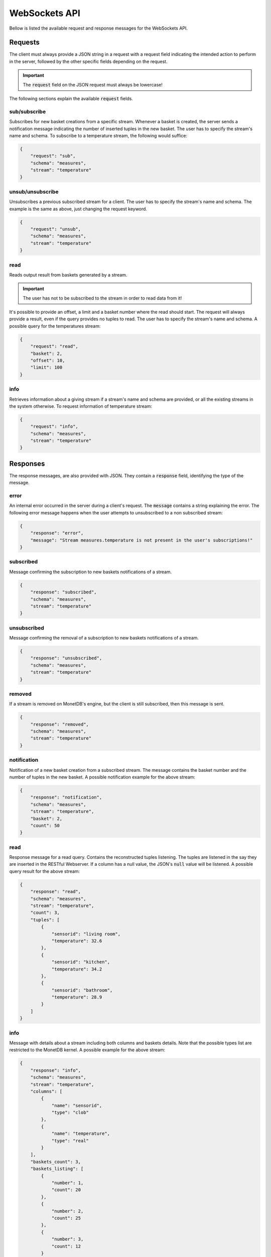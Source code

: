 .. _websockets_api:

**************
WebSockets API
**************

Bellow is listed the available request and response messages for the WebSockets API.

Requests
========

The client must always provide a JSON string in a request with a request field indicating the intended action to perform in the server, followed by the other specific fields depending on the request.

.. important:: The :code:`request` field on the JSON request must always be lowercase!

The following sections explain the available :code:`request` fields.

sub/subscribe
-------------

Subscribes for new basket creations from a specific stream. Whenever a basket is created, the server sends a notification message indicating the number of inserted tuples in the new basket. The user has to specify the stream's name and schema. To subscribe to a temperature stream, the following would suffice:

.. code-block:: json

    {
        "request": "sub",
        "schema": "measures",
        "stream": "temperature"
    }

unsub/unsubscribe
-----------------

Unsubscribes a previous subscribed stream for a client. The user has to specify the stream's name and schema. The example is the same as above, just changing the request keyword.

.. code-block:: json

    {
        "request": "unsub",
        "schema": "measures",
        "stream": "temperature"
    }

read
----

Reads output result from baskets generated by a stream.

.. important:: The user has not to be subscribed to the stream in order to read data from it!

It's possible to provide an offset, a limit and a basket number where the read should start. The request will always provide a result, even if the query provides no tuples to read. The user has to specify the stream's name and schema. A possible query for the temperatures stream:

.. code-block:: json

    {
        "request": "read",
        "basket": 2,
        "offset": 10,
        "limit": 100
    }

info
----

Retrieves information about a giving stream if a stream's name and schema are provided, or all the existing streams in the system otherwise. To request information of temperature stream:

.. code-block:: json

    {
        "request": "info",
        "schema": "measures",
        "stream": "temperature"
    }

Responses
=========

The response messages, are also provided with JSON. They contain a :code:`response` field, identifying the type of the message.

error
-----

An internal error occurred in the server during a client's request. The :code:`message` contains a string explaining the error. The following error message happens when the user attempts to unsubscribed to a non subscribed stream:

.. code-block:: json

    {
        "response": "error",
        "message": "Stream measures.temperature is not present in the user's subscriptions!"
    }

subscribed
----------

Message confirming the subscription to new baskets notifications of a stream.

.. code-block:: json

    {
        "response": "subscribed",
        "schema": "measures",
        "stream": "temperature"
    }

unsubscribed
------------

Message confirming the removal of a subscription to new baskets notifications of a stream.

.. code-block:: json

    {
        "response": "unsubscribed",
        "schema": "measures",
        "stream": "temperature"
    }

removed
-------

If a stream is removed on MonetDB's engine, but the client is still subscribed, then this message is sent.

.. code-block:: json

    {
        "response": "removed",
        "schema": "measures",
        "stream": "temperature"
    }

notification
------------

Notification of a new basket creation from a subscribed stream. The message contains the basket number and the number of tuples in the new basket. A possible notification example for the above stream:

.. code-block:: json

    {
        "response": "notification",
        "schema": "measures",
        "stream": "temperature",
        "basket": 2,
        "count": 50
    }

read
----

Response message for a read query. Contains the reconstructed tuples listening. The tuples are listened in the say they are inserted in the RESTful Webserver. If a column has a null value, the JSON's :code:`null` value will be listened. A possible query result for the above stream:

.. code-block:: json

    {
        "response": "read",
        "schema": "measures",
        "stream": "temperature",
        "count": 3,
        "tuples": [
            {
                "sensorid": "living room",
                "temperature": 32.6
            },
            {
                "sensorid": "kitchen",
                "temperature": 34.2
            },
            {
                "sensorid": "bathroom",
                "temperature": 28.9
            }
        ]
    }

info
----

Message with details about a stream including both columns and baskets details. Note that the possible types list are restricted to the MonetDB kernel. A possible example for the above stream:

.. code-block:: json

    {
        "response": "info",
        "schema": "measures",
        "stream": "temperature",
        "columns": [
            {
                "name": "sensorid",
                "type": "clob"
            },
            {
                "name": "temperature",
                "type": "real"
            }
        ],
        "baskets_count": 3,
        "baskets_listing": [
            {
                "number": 1,
                "count": 20
            },
            {
                "number": 2,
                "count": 25
            },
            {
                "number": 3,
                "count": 12
            }
        ]
    }

data
----

Returns a info message regarding all the streams in the system. An example with the temperatures stream:

.. code-block:: json

    {
        "response": "data",
        "streams_count": 1,
        "streams_listing": [
            "schema": "measures",
            "stream": "temperature",
            "columns": [
                {
                    "name": "sensorid",
                    "type": "clob"
                },
                {
                    "name": "temperature",
                    "type": "real"
                }
            ],
            "baskets_count": 3,
            "baskets_listing": [
                {
                    "number": 1,
                    "count": 20
                },
                {
                    "number": 2,
                    "count": 25
                },
                {
                    "number": 3,
                    "count": 12
                }
            ]
        ]
    }
